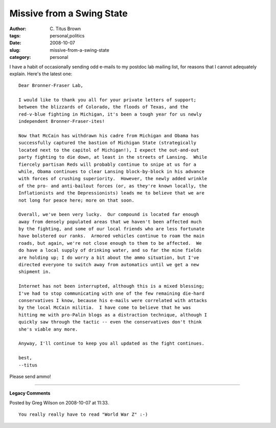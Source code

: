 Missive from a Swing State
##########################

:author: C\. Titus Brown
:tags: personal,politics
:date: 2008-10-07
:slug: missive-from-a-swing-state
:category: personal


I have a habit of occasionally sending odd e-mails to my postdoc lab mailing
list, for reasons that I cannot adequately explain.  Here's the latest one: ::

  Dear Bronner-Fraser Lab,

  I would like to thank you all for your private letters of support;
  between the blizzards of Colorado, the floods of Texas, and the
  red-v-blue fighting in Michigan, it's been a tough year for us newly
  independent Bronner-Fraser-ites!

  Now that McCain has withdrawn his cadre from Michigan and Obama has
  successfully captured the bastion of Michigan State (strategically
  located next to the capitol of Michigan!), I expect the out-and-out
  party fighting to die down, at least in the streets of Lansing.  While
  fiercely partisan Reds will probably continue to snipe at us for a
  while, Obama continues to clear Lansing block-by-block in his advance
  with forces of crushing superiority.  However, the newly added wrinkle
  of the pro- and anti-bailout forces (or, as they're known locally, the
  Inflationists and the Depressionists) leads me to believe that we are
  not long for peace here; more on that soon.

  Overall, we've been very lucky.  Our compound is located far enough
  away from densely populated areas that we haven't been affected much
  by the fighting, and some of our local friends who are less fortunate
  have bolstered our ranks.  Armored vehicles continue to roam the main
  roads, but again, we're not close enough to them to be affected.  We
  do have a local supply of drinking water, and so far the mine fields
  are holding up; I do worry a bit about the ammo situation, but I've
  directed everyone to switch away from automatics until we get a new
  shipment in.

  Internet has not been interrupted, although this is a mixed blessing;
  I've had to stop communicating with one of the few remaining die-hard
  conservatives I know, because his e-mails were correlated with attacks
  by the local McCain militia.  I have come to believe that he was
  hitting me with pro-Palin blogs as a distraction technique, although I
  quickly saw through the tactic -- even the conservatives don't think
  she's viable any more.

  Anyway, I'll continue to keep you all updated as the fight continues.

  best,
  --titus

Please send ammo!


----

**Legacy Comments**


Posted by Greg Wilson on 2008-10-07 at 11:33. 

::

   You really really have to read "World War Z" :-)

